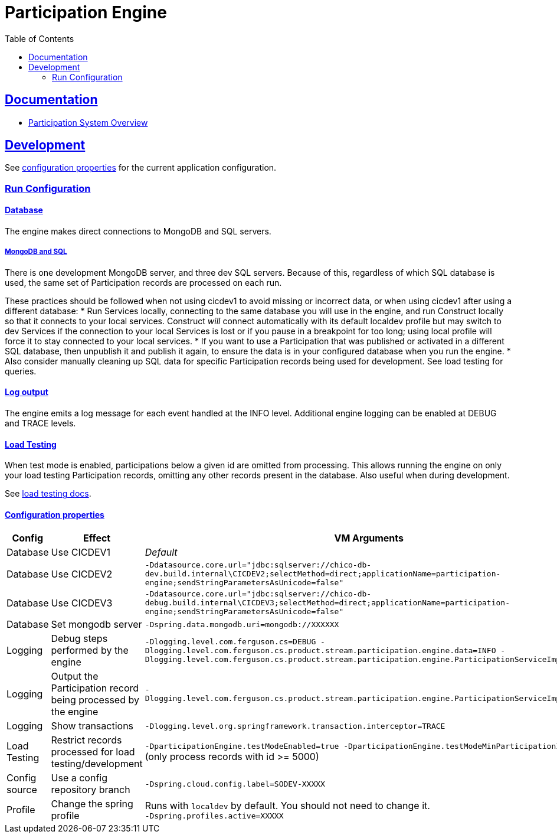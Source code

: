 = Participation Engine
:toc: left
:sectlinks:
:sectanchors:
:stylesheet: ../../asciidoctor.cs
:imagesdir: ../../images

== Documentation

* link:docs/system-overview.adoc[Participation System Overview]

== Development

See https://github.com/buildcom/config/blob/master/apps/product-services-participation-engine.yml[configuration properties] for the current application configuration.

=== Run Configuration

==== Database

The engine makes direct connections to MongoDB and SQL servers.

===== MongoDB and SQL

There is one development MongoDB server, and three dev SQL servers. Because of this, regardless of which SQL database is used, the same set of Participation records are processed on each run.

These practices should be followed when not using cicdev1 to avoid missing or incorrect data, or when using cicdev1 after using a different database:
* Run Services locally, connecting to the same database you will use in the engine, and run Construct locally so that it connects to your local services. Construct _will_ connect automatically with its default localdev profile but may switch to dev Services if the connection to your local Services is lost or if you pause in a breakpoint for too long; using local profile will force it to stay connected to your local services.
* If you want to use a Participation that was published or activated in a different SQL database, then unpublish it and publish it again, to ensure the data is in your configured database when you run the engine.
* Also consider manually cleaning up SQL data for specific Participation records being used for development. See load testing for queries.

==== Log output

The engine emits a log message for each event handled at the INFO level. Additional engine logging can be enabled at DEBUG and TRACE levels.

==== Load Testing

When test mode is enabled, participations below a given id are omitted from processing. This allows running the engine on only your load testing Participation records, omitting any other records present in the database. Also useful when during development.

See link:docs/load-testing.adoc[load testing docs].

==== Configuration properties

|===
|Config|Effect|VM Arguments

|Database
|Use CICDEV1
|_Default_

|Database
|Use CICDEV2
a|`-Ddatasource.core.url="jdbc:sqlserver://chico-db-dev.build.internal\CICDEV2;selectMethod=direct;applicationName=participation-engine;sendStringParametersAsUnicode=false"`

|Database
|Use CICDEV3
a|`-Ddatasource.core.url="jdbc:sqlserver://chico-db-debug.build.internal\CICDEV3;selectMethod=direct;applicationName=participation-engine;sendStringParametersAsUnicode=false"`

|Database
|Set mongodb server
a|`-Dspring.data.mongodb.uri=mongodb://XXXXXX`


|Logging
|Debug steps performed by the engine
a|`-Dlogging.level.com.ferguson.cs=DEBUG -Dlogging.level.com.ferguson.cs.product.stream.participation.engine.data=INFO -Dlogging.level.com.ferguson.cs.product.stream.participation.engine.ParticipationServiceImpl=DEBUG`

|Logging
|Output the Participation record being processed by the engine
a|`-Dlogging.level.com.ferguson.cs.product.stream.participation.engine.ParticipationServiceImpl=TRACE`

|Logging
|Show transactions
a|`-Dlogging.level.org.springframework.transaction.interceptor=TRACE`

|Load Testing
|Restrict records processed for load testing/development
a|`-DparticipationEngine.testModeEnabled=true -DparticipationEngine.testModeMinParticipationId=5000` (only process records with id >= 5000)

|Config source
|Use a config repository branch
a|`-Dspring.cloud.config.label=SODEV-XXXXX`

|Profile
|Change the spring profile
a|Runs with `localdev` by default. You should not need to change it. +
`-Dspring.profiles.active=XXXXX`

|===
